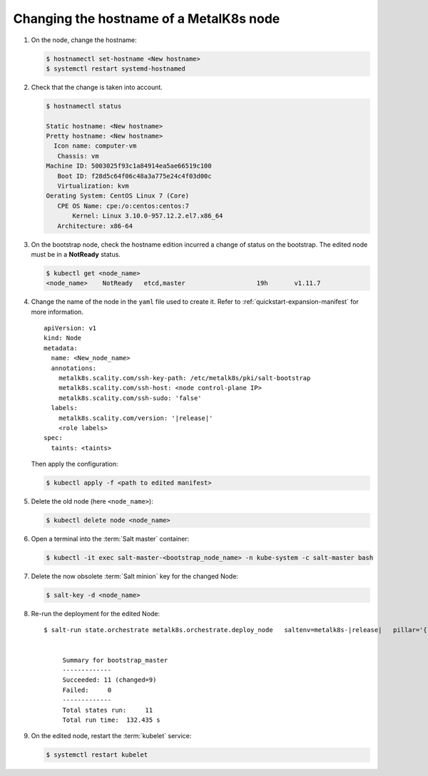 Changing the hostname of a MetalK8s node
========================================


#. On the node, change the hostname:

   .. code-block:: shell

      $ hostnamectl set-hostname <New hostname>
      $ systemctl restart systemd-hostnamed

#. Check that the change is taken into account.

   .. code-block:: shell

      $ hostnamectl status

      Static hostname: <New hostname>
      Pretty hostname: <New hostname>
        Icon name: computer-vm
         Chassis: vm
      Machine ID: 5003025f93c1a84914ea5ae66519c100
         Boot ID: f28d5c64f06c48a3a775e24c4f03d00c
         Virtualization: kvm
      Oerating System: CentOS Linux 7 (Core)
         CPE OS Name: cpe:/o:centos:centos:7
             Kernel: Linux 3.10.0-957.12.2.el7.x86_64
         Architecture: x86-64


#. On the bootstrap node, check the hostname edition incurred a change of
   status on the bootstrap. The edited node must be in a **NotReady** status.

   .. code-block:: shell

      $ kubectl get <node_name>
      <node_name>    NotReady   etcd,master                   19h       v1.11.7

#. Change the name of the node in the ``yaml`` file used to create it.
   Refer to :ref:`quickstart-expansion-manifest` for more information.

   .. parsed-literal::

      apiVersion: v1
      kind: Node
      metadata:
        name: <New_node_name>
        annotations:
          metalk8s.scality.com/ssh-key-path: /etc/metalk8s/pki/salt-bootstrap
          metalk8s.scality.com/ssh-host: <node control-plane IP>
          metalk8s.scality.com/ssh-sudo: 'false'
        labels:
          metalk8s.scality.com/version: '|release|'
          <role labels>
      spec:
        taints: <taints>

   Then apply the configuration:

   .. code-block:: shell

      $ kubectl apply -f <path to edited manifest>

#. Delete the old node (here ``<node_name>``):

   .. code-block:: shell

      $ kubectl delete node <node_name>

#. Open a terminal into the :term:`Salt master` container:

   .. code-block:: shell

      $ kubectl -it exec salt-master-<bootstrap_node_name> -n kube-system -c salt-master bash

#. Delete the now obsolete :term:`Salt minion` key for the changed Node:

   .. code-block:: shell

      $ salt-key -d <node_name>

#. Re-run the deployment for the edited Node:

   .. parsed-literal::

     $ salt-run state.orchestrate metalk8s.orchestrate.deploy_node \
       saltenv=metalk8s-|release| \
       pillar='{"orchestrate": {"node_name": "<new-node-name>"}}'


          Summary for bootstrap_master
          -------------
          Succeeded: 11 (changed=9)
          Failed:     0
          -------------
          Total states run:     11
          Total run time:  132.435 s

#. On the edited node, restart the :term:`kubelet` service:

   .. code-block:: shell

      $ systemctl restart kubelet

